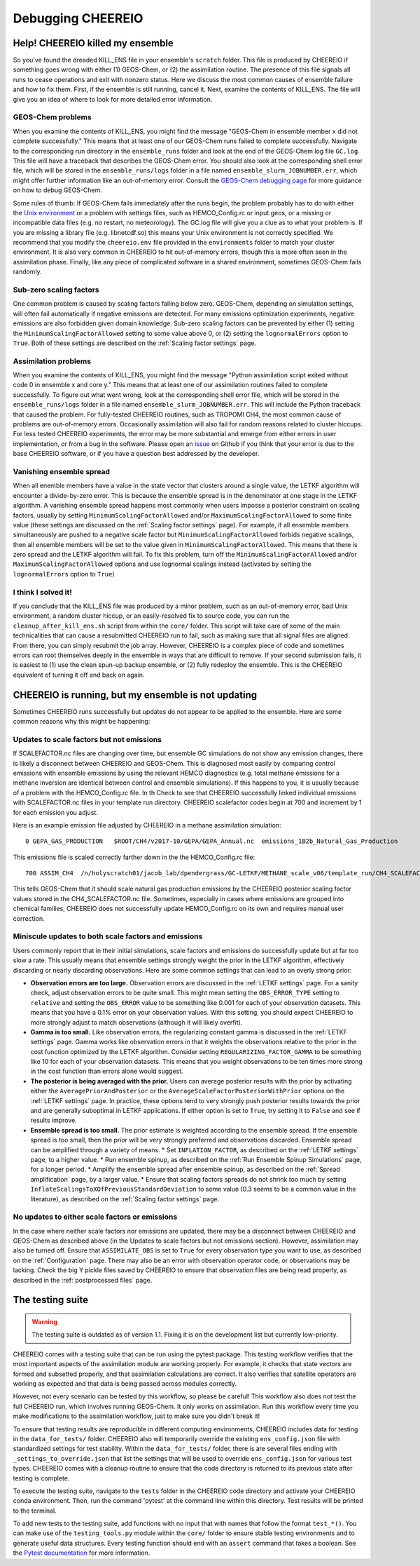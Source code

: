 Debugging CHEEREIO
==========

.. _Fix Kill Ens:

Help! CHEEREIO killed my ensemble
-------------

So you've found the dreaded KILL_ENS file in your ensemble's ``scratch`` folder. This file is produced by CHEEREIO if something goes wrong with either (1) GEOS-Chem, or (2) the assimilation routine. The presence of this file signals all runs to cease operations and exit with nonzero status. Here we discuss the most common causes of ensemble failure and how to fix them. First, if the ensemble is still running, cancel it. Next, examine the contents of KILL_ENS. The file will give you an idea of where to look for more detailed error information. 

.. image:: kill_ens.png
  :width: 600
  :alt: Picture of terminal with KILL_ENS file present. 


GEOS-Chem problems
~~~~~~~~~~~~~~~~~~~~~~~~~~~~~

When you examine the contents of KILL_ENS, you might find the message "GEOS-Chem in ensemble member x did not complete successfully." This means that at least one of our GEOS-Chem runs failed to complete successfully. Navigate to the corresponding run directory in the ``ensemble_runs`` folder and look at the end of the GEOS-Chem log file ``GC.log``. This file will have a traceback that describes the GEOS-Chem error. You should also look at the corresponding shell error file, which will be stored in the ``ensemble_runs/logs`` folder in a file named ``ensemble_slurm_JOBNUMBER.err``, which might offer further information like an out-of-memory error. Consult the `GEOS-Chem debugging page <http://wiki.seas.harvard.edu/geos-chem/index.php/Debugging_GEOS-Chem>`__ for more guidance on how to debug GEOS-Chem. 

Some rules of thumb: If GEOS-Chem fails immediately after the runs begin, the problem probably has to do with either the `Unix environment <https://geos-chem.readthedocs.io/en/latest/gcc-guide/01-startup/login-env.html#>`__ or a problem with settings files, such as HEMCO_Config.rc or input.geos, or a missing or incompatible data files (e.g. no restart, no meteorology). The GC.log file will give you a clue as to what your problem is. If you are missing a library file (e.g. libnetcdf.so) this means your Unix environment is not correctly specified. We recommend that you modify the ``cheereio.env`` file provided in the ``environments`` folder to match your cluster environment. It is also very common in CHEEREIO to hit out-of-memory errors, though this is more often seen in the assimilation phase. Finally, like any piece of complicated software in a shared environment, sometimes GEOS-Chem fails randomly. 

Sub-zero scaling factors
~~~~~~~~~~~~~~~~~~~~~~~~~~~~~

One common problem is caused by scaling factors falling below zero. GEOS-Chem, depending on simulation settings, will often fail automatically if negative emissions are detected. For many emissions optimization experiments, negative emissions are also forbidden given domain knowledge. Sub-zero scaling factors can be prevented by either (1) setting the ``MinimumScalingFactorAllowed`` setting to some value above 0, or (2) setting the ``lognormalErrors`` option to ``True``. Both of these settings are described on the :ref:`Scaling factor settings` page.

Assimilation problems
~~~~~~~~~~~~~~~~~~~~~~~~~~~~~

When you examine the contents of KILL_ENS, you might find the message "Python assimilation script exited without code 0 in ensemble x and core y." This means that at least one of our assimilation routines failed to complete successfully. To figure out what went wrong, look at the corresponding shell error file, which will be stored in the ``ensemble_runs/logs`` folder in a file named ``ensemble_slurm_JOBNUMBER.err``. This will include the Python traceback that caused the problem. For fully-tested CHEEREIO routines, such as TROPOMI CH4, the most common cause of problems are out-of-memory errors. Occasionally assimilation will also fail for random reasons related to cluster hiccups. For less tested CHEEREIO experiments, the error may be more substantial and emerge from either errors in user implementation, or from a bug in the software. Please open an `issue <https://github.com/drewpendergrass/CHEEREIO/issues>`__ on Github if you think that your error is due to the base CHEEREIO software, or if you have a question best addressed by the developer. 

Vanishing ensemble spread
~~~~~~~~~~~~~~~~~~~~~~~~~~~~~

When all enemble members have a value in the state vector that clusters around a single value, the LETKF algorithm will encounter a divide-by-zero error. This is because the ensemble spread is in the denominator at one stage in the LETKF algorithm. A vanishing ensemble spread happens most commonly when users imposse a posterior constraint on scaling factors, usually by setting ``MinimumScalingFactorAllowed`` and/or ``MaximumScalingFactorAllowed`` to some finite value (these settings are discussed on the :ref:`Scaling factor settings` page). For example, if all ensemble members simultaneously are pushed to a negative scale factor but ``MinimumScalingFactorAllowed`` forbids negative scalings, then all ensemble members will be set to the value given in ``MinimumScalingFactorAllowed``. This means that there is zero spread and the LETKF algorithm will fail. To fix this problem, turn off the ``MinimumScalingFactorAllowed`` and/or ``MaximumScalingFactorAllowed`` options and use lognormal scalings instead (activated by setting the ``lognormalErrors`` option to ``True``)


I think I solved it!
~~~~~~~~~~~~~~~~~~~~~~~~~~~~~

If you conclude that the KILL_ENS file was produced by a minor problem, such as an out-of-memory error, bad Unix environment, a random cluster hiccup, or an easily-resolved fix to source code, you can run the ``cleanup_after_kill_ens.sh`` script from within the ``core/`` folder. This script will take care of some of the main technicalities that can cause a resubmitted CHEEREIO run to fail, such as making sure that all signal files are aligned. From there, you can simply resubmit the job array. However, CHEEREIO is a complex piece of code and sometimes errors can root themselves deeply in the ensemble in ways that are difficult to remove. If your second submission fails, it is easiest to (1) use the clean spun-up backup ensemble, or (2) fully redeploy the ensemble. This is the CHEEREIO equivalent of turning it off and back on again.

CHEEREIO is running, but my ensemble is not updating
-------------

Sometimes CHEEREIO runs successfully but updates do not appear to be applied to the ensemble. Here are some common reasons why this might be happening:

Updates to scale factors but not emissions
~~~~~~~~~~~~~~~~~~~~~~~~~~~~~

If SCALEFACTOR.nc files are changing over time, but ensemble GC simulations do not show any emission changes, there is likely a disconnect between CHEEREIO and GEOS-Chem. This is diagnosed most easily by comparing control emissions with ensemble emissions by using the relevant HEMCO diagnostics (e.g. total methane emissions for a methane inversion are identical between control and ensemble simulations). If this happens to you, it is usually because of a problem with the HEMCO_Config.rc file. In th Check to see that CHEEREIO successfully linked individual emissions with SCALEFACTOR.nc files in your template run directory. CHEEREIO scalefactor codes begin at 700 and increment by 1 for each emission you adjust. 

Here is an example emission file adjusted by CHEEREIO in a methane assimilation simulation:
::
  
  0 GEPA_GAS_PRODUCTION   $ROOT/CH4/v2017-10/GEPA/GEPA_Annual.nc  emissions_1B2b_Natural_Gas_Production        2012/1/1/0    C xy molec/cm2/s CH4 1008/700    2 100

This emissions file is scaled correctly farther down in the the HEMCO_Config.rc file:
::
  
  700 ASSIM_CH4  /n/holyscratch01/jacob_lab/dpendergrass/GC-LETKF/METHANE_scale_v06/template_run/CH4_SCALEFACTOR.nc Scalar 2018-2020/1-12/1-31/0-23 RF xy 1  1``

This tells GEOS-Chem that it should scale natural gas production emissions by the CHEEREIO posterior scaling factor values stored in the CH4_SCALEFACTOR.nc file. Sometimes, especially in cases where emissions are grouped into chemical families, CHEEREIO does not successfully update HEMCO_Config.rc on its own and requires manual user correction.

Miniscule updates to both scale factors and emissions
~~~~~~~~~~~~~~~~~~~~~~~~~~~~~

Users commonly report that in their initial simulations, scale factors and emissions do successfully update but at far too slow a rate. This usually means that ensemble settings strongly weight the prior in the LETKF algorithm, effectively discarding or nearly discarding observations. Here are some common settings that can lead to an overly strong prior:

* **Observation errors are too large.** Observation errors are discussed in the :ref:`LETKF settings` page. For a sanity check, adjust observation errors to be quite small. This might mean setting the ``OBS_ERROR_TYPE`` setting to ``relative`` and setting the ``OBS_ERROR`` value to be something like 0.001 for each of your observation datasets. This means that you have a 0.1% error on your observation values. With this setting, you should expect CHEEREIO to more strongly adjust to match observations (although it will likely overfit).
* **Gamma is too small.** Like observation errors, the regularizing constant gamma is discussed in the :ref:`LETKF settings` page. Gamma works like observation errors in that it weights the observations relative to the prior in the cost function optimized by the LETKF algorithm. Consider setting ``REGULARIZING_FACTOR_GAMMA`` to be something like 10 for each of your observation datasets. This means that you weight observations to be ten times more strong in the cost function than errors alone would suggest.
* **The posterior is being averaged with the prior.** Users can average posterior results with the prior by activating either the ``AveragePriorAndPosterior`` or the ``AverageScaleFactorPosteriorWithPrior`` options on the :ref:`LETKF settings` page. In practice, these options tend to very strongly push posterior results towards the prior and are generally suboptimal in LETKF applications. If either option is set to ``True``, try setting it to ``False`` and see if results improve.
* **Ensemble spread is too small.** The prior estimate is weighted according to the ensemble spread. If the ensemble spread is too small, then the prior will be very strongly preferred and observations discarded. Ensemble spread can be amplified through a variety of means.
  * Set ``INFLATION_FACTOR``, as described on the :ref:`LETKF settings` page, to a higher value.
  * Run ensemble spinup, as described on the :ref:`Run Ensemble Spinup Simulations` page, for a longer period.
  * Amplify the ensemble spread after ensemble spinup, as described on the :ref:`Spread amplification` page, by a larger value.
  * Ensure that scaling factors spreads do not shrink too much by setting ``InflateScalingsToXOfPreviousStandardDeviation`` to some value (0.3 seems to be a common value in the literature), as described on the :ref:`Scaling factor settings` page.


No updates to either scale factors or emissions
~~~~~~~~~~~~~~~~~~~~~~~~~~~~~

In the case where neither scale factors nor emissions are updated, there may be a disconnect between CHEEREIO and GEOS-Chem as described above (in the Updates to scale factors but not emissions section). However, assimilation may also be turned off. Ensure that ``ASSIMILATE_OBS`` is set to ``True`` for every observation type you want to use, as described on the :ref:`Configuration` page. There may also be an error with observation operator code, or observations may be lacking. Check the big Y pickle files saved by CHEEREIO to ensure that observation files are being read properly, as described in the :ref:`postprocessed files` page.

The testing suite
-------------

.. warning::
  The testing suite is outdated as of version 1.1. Fixing it is on the development list but currently low-priority. 


CHEEREIO comes with a testing suite that can be run using the pytest package. This testing workflow verifies that the most important aspects of the assimilation module are working properly. For example, it checks that state vectors are formed and subsetted properly, and that assimilation calculations are correct. It also verifies that satellite operators are working as expected and that data is being passed across modules correctly.

However, not every scenario can be tested by this workflow, so please be careful! This workflow also does not test the full CHEEREIO run, which involves running GEOS-Chem. It only works on assimilation. Run this workflow every time you make modifications to the assimilation workflow, just to make sure you didn't break it!

To ensure that testing results are reproducible in different computing environments, CHEEREIO includes data for testing in the ``data_for_tests/`` folder. CHEEREIO also will temporarily override the existing ``ens_config.json`` file with standardized settings for test stability. Within the ``data_for_tests/`` folder, there is are several files ending with ``_settings_to_override.json`` that list the settings that will be used to override ``ens_config.json`` for various test types. CHEEREIO comes with a cleanup routine to ensure that the code directory is returned to its previous state after testing is complete.

To execute the testing suite, navigate to the ``tests`` folder in the CHEEREIO code directory and activate your CHEEREIO conda environment. Then, run the command 'pytest' at the command line within this directory. Test results will be printed to the terminal.

To add new tests to the testing suite, add functions with no input that with names that follow the format ``test_*()``. You can make use of the ``testing_tools.py`` module within the ``core/`` folder to ensure stable testing environments and to generate useful data structures. Every testing function should end with an ``assert`` command that takes a boolean. See the `Pytest documentation <https://docs.pytest.org/en/7.1.x/contents.html>`__ for more information.


